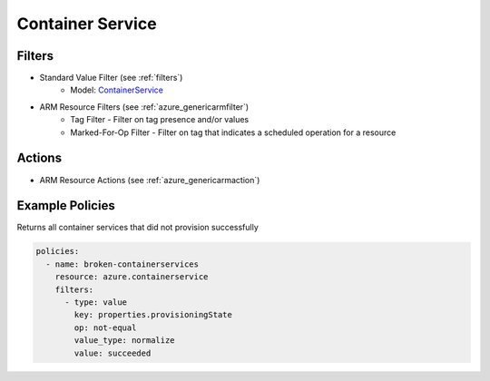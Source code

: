 .. _azure_containerservice:

Container Service
=================

Filters
-------
- Standard Value Filter (see :ref:`filters`)
      - Model: `ContainerService <https://docs.microsoft.com/en-us/python/api/azure-mgmt-containerservice/azure.mgmt.containerservice.models.containerservice?view=azure-python>`_
- ARM Resource Filters (see :ref:`azure_genericarmfilter`)
    - Tag Filter - Filter on tag presence and/or values
    - Marked-For-Op Filter - Filter on tag that indicates a scheduled operation for a resource

Actions
-------
- ARM Resource Actions (see :ref:`azure_genericarmaction`)

Example Policies
----------------

Returns all container services that did not provision successfully

.. code-block:: yaml

    policies:
      - name: broken-containerservices
        resource: azure.containerservice
        filters:
          - type: value
            key: properties.provisioningState
            op: not-equal
            value_type: normalize
            value: succeeded
